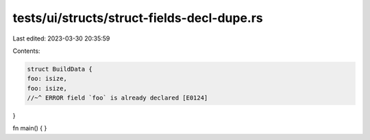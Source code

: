 tests/ui/structs/struct-fields-decl-dupe.rs
===========================================

Last edited: 2023-03-30 20:35:59

Contents:

.. code-block:: rs

    struct BuildData {
    foo: isize,
    foo: isize,
    //~^ ERROR field `foo` is already declared [E0124]
}

fn main() {
}


